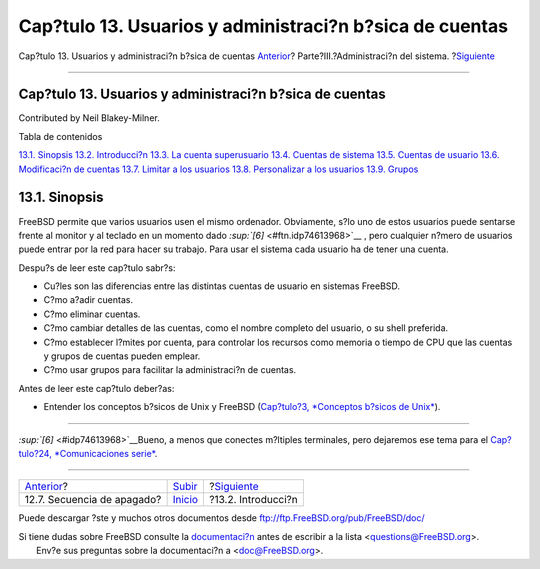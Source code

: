 ========================================================
Cap?tulo 13. Usuarios y administraci?n b?sica de cuentas
========================================================

.. raw:: html

   <div class="navheader">

Cap?tulo 13. Usuarios y administraci?n b?sica de cuentas
`Anterior <boot-shutdown.html>`__?
Parte?III.?Administraci?n del sistema.
?\ `Siguiente <users-introduction.html>`__

--------------

.. raw:: html

   </div>

.. raw:: html

   <div class="chapter">

.. raw:: html

   <div class="titlepage" xmlns="">

.. raw:: html

   <div>

.. raw:: html

   <div>

Cap?tulo 13. Usuarios y administraci?n b?sica de cuentas
--------------------------------------------------------

.. raw:: html

   </div>

.. raw:: html

   <div>

Contributed by Neil Blakey-Milner.

.. raw:: html

   </div>

.. raw:: html

   </div>

.. raw:: html

   </div>

.. raw:: html

   <div class="toc">

.. raw:: html

   <div class="toc-title">

Tabla de contenidos

.. raw:: html

   </div>

`13.1. Sinopsis <users.html#users-synopsis>`__
`13.2. Introducci?n <users-introduction.html>`__
`13.3. La cuenta superusuario <users-superuser.html>`__
`13.4. Cuentas de sistema <users-system.html>`__
`13.5. Cuentas de usuario <users-user.html>`__
`13.6. Modificaci?n de cuentas <users-modifying.html>`__
`13.7. Limitar a los usuarios <users-limiting.html>`__
`13.8. Personalizar a los usuarios <users-personalizing.html>`__
`13.9. Grupos <users-groups.html>`__

.. raw:: html

   </div>

.. raw:: html

   <div class="sect1">

.. raw:: html

   <div class="titlepage" xmlns="">

.. raw:: html

   <div>

.. raw:: html

   <div>

13.1. Sinopsis
--------------

.. raw:: html

   </div>

.. raw:: html

   </div>

.. raw:: html

   </div>

FreeBSD permite que varios usuarios usen el mismo ordenador. Obviamente,
s?lo uno de estos usuarios puede sentarse frente al monitor y al teclado
en un momento dado `:sup:`[6]` <#ftn.idp74613968>`__ , pero cualquier
n?mero de usuarios puede entrar por la red para hacer su trabajo. Para
usar el sistema cada usuario ha de tener una cuenta.

Despu?s de leer este cap?tulo sabr?s:

.. raw:: html

   <div class="itemizedlist">

-  Cu?les son las diferencias entre las distintas cuentas de usuario en
   sistemas FreeBSD.

-  C?mo a?adir cuentas.

-  C?mo eliminar cuentas.

-  C?mo cambiar detalles de las cuentas, como el nombre completo del
   usuario, o su shell preferida.

-  C?mo establecer l?mites por cuenta, para controlar los recursos como
   memoria o tiempo de CPU que las cuentas y grupos de cuentas pueden
   emplear.

-  C?mo usar grupos para facilitar la administraci?n de cuentas.

.. raw:: html

   </div>

Antes de leer este cap?tulo deber?as:

.. raw:: html

   <div class="itemizedlist">

-  Entender los conceptos b?sicos de Unix y FreeBSD (`Cap?tulo?3,
   *Conceptos b?sicos de Unix* <basics.html>`__).

.. raw:: html

   </div>

.. raw:: html

   </div>

.. raw:: html

   <div class="footnotes">

--------------

.. raw:: html

   <div id="ftn.idp74613968" class="footnote">

`:sup:`[6]` <#idp74613968>`__\ Bueno, a menos que conectes m?ltiples
terminales, pero dejaremos ese tema para el `Cap?tulo?24,
*Comunicaciones serie* <serialcomms.html>`__.

.. raw:: html

   </div>

.. raw:: html

   </div>

.. raw:: html

   </div>

.. raw:: html

   <div class="navfooter">

--------------

+--------------------------------------+------------------------------------------+----------------------------------------------+
| `Anterior <boot-shutdown.html>`__?   | `Subir <system-administration.html>`__   | ?\ `Siguiente <users-introduction.html>`__   |
+--------------------------------------+------------------------------------------+----------------------------------------------+
| 12.7. Secuencia de apagado?          | `Inicio <index.html>`__                  | ?13.2. Introducci?n                          |
+--------------------------------------+------------------------------------------+----------------------------------------------+

.. raw:: html

   </div>

Puede descargar ?ste y muchos otros documentos desde
ftp://ftp.FreeBSD.org/pub/FreeBSD/doc/

| Si tiene dudas sobre FreeBSD consulte la
  `documentaci?n <http://www.FreeBSD.org/docs.html>`__ antes de escribir
  a la lista <questions@FreeBSD.org\ >.
|  Env?e sus preguntas sobre la documentaci?n a <doc@FreeBSD.org\ >.
